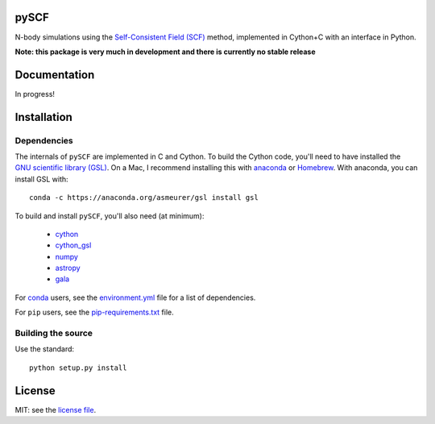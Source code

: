 pySCF
=====

N-body simulations using the `Self-Consistent Field (SCF)
<http://dx.doi.org/10.1086/171025>`_ method, implemented in Cython+C with an
interface in Python.

**Note: this package is very much in development and there is currently no
stable release**

Documentation
=============

In progress!

Installation
============

Dependencies
------------

The internals of ``pySCF`` are implemented in C and Cython. To build the Cython
code, you'll need to have installed the `GNU scientific library
(GSL) <http://www.gnu.org/software/gsl/>`_. On a Mac, I recommend installing
this with `anaconda <http://anaconda.org>`_ or `Homebrew <http://brew.sh/>`_.
With anaconda, you can install GSL with::

    conda -c https://anaconda.org/asmeurer/gsl install gsl

To build and install ``pySCF``, you'll also need (at minimum):

    - `cython <https://github.com/cython/cython>`_
    - `cython_gsl <https://github.com/twiecki/CythonGSL>`_
    - `numpy <https://github.com/numpy/numpy>`_
    - `astropy <https://github.com/astropy/astropy>`_
    - `gala <https://github.com/adrn/gala>`_

For `conda <http://anaconda.org>`_ users, see the `environment.yml
<https://github.com/adrn/scf/blob/master/environment.yml>`_ file for a list of
dependencies.

For ``pip`` users, see the `pip-requirements.txt
<https://github.com/adrn/scf/blob/master/pip-requirements.txt>`_ file.

Building the source
-------------------

Use the standard::

    python setup.py install

License
=======

MIT: see the `license file <https://github.com/adrn/scf/blob/master/LICENSE>`_.

